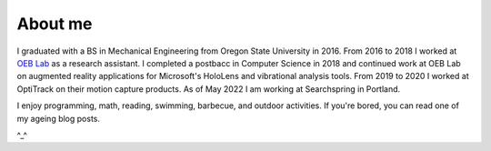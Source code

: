 About me
========

I graduated with a BS in Mechanical Engineering from Oregon State University in 2016.
From 2016 to 2018 I worked at `OEB Lab <https://health.oregonstate.edu/labs/oeb>`_ 
as a research assistant. I completed a postbacc in Computer Science in 2018 and
continued work at OEB Lab on augmented reality applications for Microsoft's
HoloLens and vibrational analysis tools. From 2019 to 2020 I worked at OptiTrack on 
their motion capture products. As of May 2022 I am working at Searchspring in Portland.

.. image:: _static/selfie.jpg
   :align: center

I enjoy programming, math, reading, swimming, barbecue, and outdoor activities. 
If you're bored, you can read one of my ageing blog posts.

^_^
